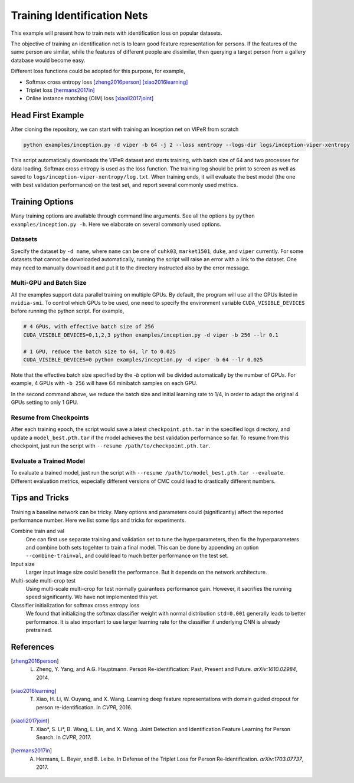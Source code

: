 ============================
Training Identification Nets
============================

This example will present how to train nets with identification loss on popular
datasets.

The objective of training an identification net is to learn good feature
representation for persons. If the features of the same person are similar,
while the features of different people are dissimilar, then querying a target
person from a gallery database would become easy.

Different loss functions could be adopted for this purpose, for example,

- Softmax cross entropy loss [zheng2016person]_ [xiao2016learning]_
- Triplet loss [hermans2017in]_
- Online instance matching (OIM) loss [xiaoli2017joint]_


.. _head-first-example:

------------------
Head First Example
------------------

After cloning the repository, we can start with training an Inception net on
VIPeR from scratch

.. code-block:: shell

   python examples/inception.py -d viper -b 64 -j 2 --loss xentropy --logs-dir logs/inception-viper-xentropy

This script automatically downloads the VIPeR dataset and starts training, with
batch size of 64 and two processes for data loading. Softmax cross entropy is
used as the loss function. The training log should be print to screen as well as
saved to ``logs/inception-viper-xentropy/log.txt``. When training ends, it will
evaluate the best model (the one with best validation performance) on the test
set, and report several commonly used metrics.


.. _training-options:

----------------
Training Options
----------------

Many training options are available through command line arguments. See all the
options by ``python examples/inception.py -h``. Here we elaborate on several
commonly used options.

.. _data-options:

^^^^^^^^
Datasets
^^^^^^^^

Specify the dataset by ``-d name``, where ``name`` can be one of ``cuhk03``,
``market1501``, ``duke``, and ``viper`` currently. For some datasets that cannot
be downloaded automatically, running the script will raise an error with a link
to the dataset. One may need to manually download it and put it to the directory
instructed also by the error message.

.. _gpu-options:

^^^^^^^^^^^^^^^^^^^^^^^^
Multi-GPU and Batch Size
^^^^^^^^^^^^^^^^^^^^^^^^

All the examples support data parallel training on multiple GPUs. By default,
the program will use all the GPUs listed in ``nvidia-smi``. To control which
GPUs to be used, one need to specify the environment variable
``CUDA_VISIBLE_DEVICES`` before running the python script. For example,

.. code-block:: shell

   # 4 GPUs, with effective batch size of 256
   CUDA_VISIBLE_DEVICES=0,1,2,3 python examples/inception.py -d viper -b 256 --lr 0.1

   # 1 GPU, reduce the batch size to 64, lr to 0.025
   CUDA_VISIBLE_DEVICES=0 python examples/inception.py -d viper -b 64 --lr 0.025

Note that the effective batch size specified by the `-b` option will be divided
automatically by the number of GPUs. For example, 4 GPUs with ``-b 256`` will
have 64 minibatch samples on each GPU.

In the second command above, we reduce the batch size and initial learning rate
to 1/4, in order to adapt the original 4 GPUs setting to only 1 GPU.

.. _resume-options:

^^^^^^^^^^^^^^^^^^^^^^^
Resume from Checkpoints
^^^^^^^^^^^^^^^^^^^^^^^

After each training epoch, the script would save a latest ``checkpoint.pth.tar``
in the specified logs directory, and update a ``model_best.pth.tar`` if the
model achieves the best validation performance so far. To resume from this
checkpoint, just run the script with ``--resume /path/to/checkpoint.pth.tar``.

.. _eval-options:

^^^^^^^^^^^^^^^^^^^^^^^^
Evaluate a Trained Model
^^^^^^^^^^^^^^^^^^^^^^^^

To evaluate a trained model, just run the script with ``--resume
/path/to/model_best.pth.tar --evaluate``. Different evaluation metrics,
especially different versions of CMC could lead to drastically different
numbers.


.. _tips-and-tricks:

---------------
Tips and Tricks
---------------

Training a baseline network can be tricky. Many options and parameters could
(significantly) affect the reported performance number. Here we list some tips
and tricks for experiments.

Combine train and val
   One can first use separate training and validation set to tune the
   hyperparameters, then fix the hyperparameters and combine both sets togehter
   to train a final model. This can be done by appending an option
   ``--combine-trainval``, and could lead to much better performance on the
   test set.

Input size
   Larger input image size could benefit the performance. But it depends on the
   network architecture.

Multi-scale multi-crop test
   Using multi-scale multi-crop for test normally guarantees performance gain.
   However, it sacrifies the running speed significantly. We have not
   implemented this yet.

Classifier initialization for softmax cross entropy loss
   We found that initializing the softmax classifier weight with normal
   distribution ``std=0.001`` generally leads to better performance. It is also
   important to use larger learning rate for the classifier if underlying CNN is
   already pretrained.


----------
References
----------

.. [zheng2016person] L. Zheng, Y. Yang, and A.G. Hauptmann. Person Re-identification: Past, Present and Future. *arXiv:1610.02984*, 2014.
.. [xiao2016learning] T. Xiao, H. Li, W. Ouyang, and X. Wang. Learning deep feature representations with domain guided dropout for person re-identification. In *CVPR*, 2016.
.. [xiaoli2017joint] T. Xiao\*, S. Li\*, B. Wang, L. Lin, and X. Wang. Joint Detection and Identification Feature Learning for Person Search. In *CVPR*, 2017.
.. [hermans2017in] A. Hermans, L. Beyer, and B. Leibe. In Defense of the Triplet Loss for Person Re-Identification. *arXiv:1703.07737*, 2017.